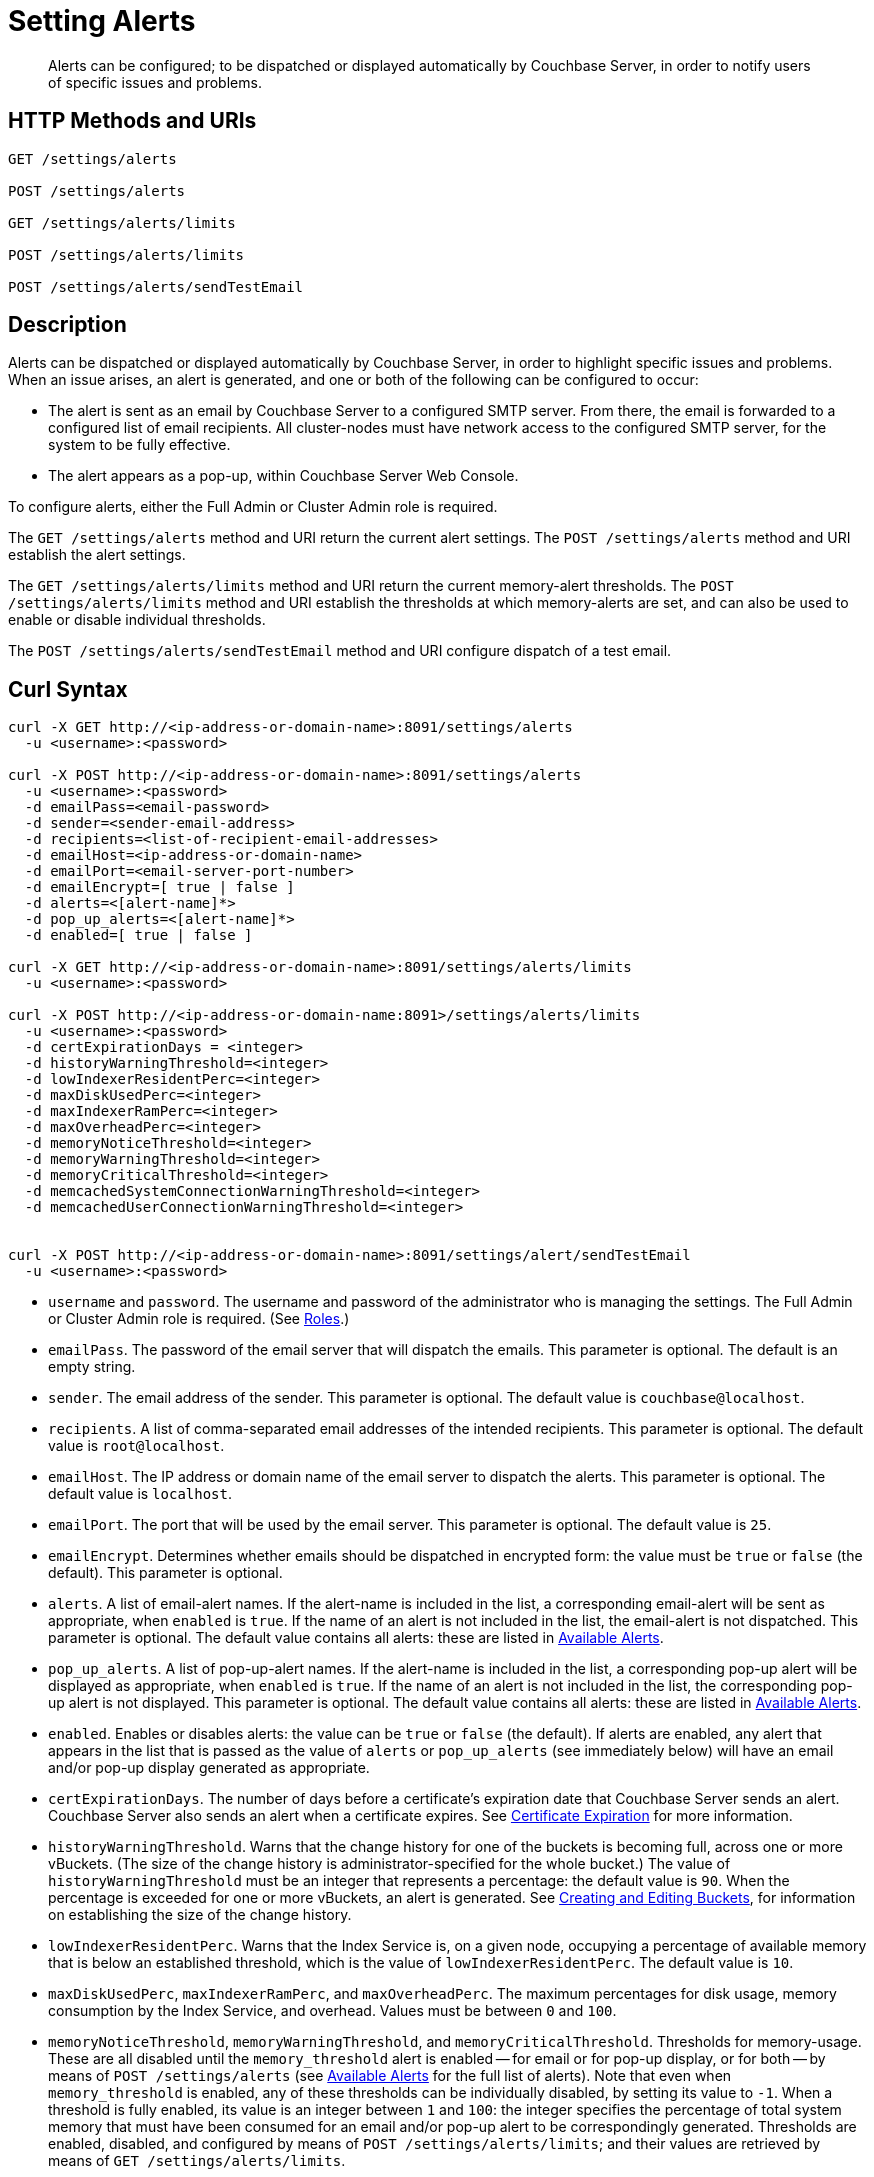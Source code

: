 = Setting Alerts
:description: Alerts can be configured; to be dispatched or displayed automatically by Couchbase Server, in order to notify users of specific issues and problems.
:page-topic-type: reference

[abstract]
{description}

[#http-methods-and-uris]
== HTTP Methods and URIs

----
GET /settings/alerts

POST /settings/alerts

GET /settings/alerts/limits

POST /settings/alerts/limits

POST /settings/alerts/sendTestEmail
----

[#description]
== Description

Alerts can be dispatched or displayed automatically by Couchbase Server, in order to highlight specific issues and problems.
When an issue arises, an alert is generated, and one or both of the following can be configured to occur:

* The alert is sent as an email by Couchbase Server to a configured SMTP server.
From there, the email is forwarded to a configured list of email recipients.
All cluster-nodes must have network access to the configured SMTP server, for the system to be fully effective.

* The alert appears as a pop-up, within Couchbase Server Web Console.

To configure alerts, either the Full Admin or Cluster Admin role is required.

The `GET /settings/alerts` method and URI return the current alert settings.
The `POST /settings/alerts` method and URI establish the alert settings.

The `GET /settings/alerts/limits` method and URI return the current memory-alert thresholds.
The `POST /settings/alerts/limits` method and URI establish the thresholds at which memory-alerts are set, and can also be used to enable or disable individual thresholds.

The `POST /settings/alerts/sendTestEmail` method and URI configure dispatch of a test email.

[#curl-syntax]
== Curl Syntax

----
curl -X GET http://<ip-address-or-domain-name>:8091/settings/alerts
  -u <username>:<password>

curl -X POST http://<ip-address-or-domain-name>:8091/settings/alerts
  -u <username>:<password>
  -d emailPass=<email-password>
  -d sender=<sender-email-address>
  -d recipients=<list-of-recipient-email-addresses>
  -d emailHost=<ip-address-or-domain-name>
  -d emailPort=<email-server-port-number>
  -d emailEncrypt=[ true | false ]
  -d alerts=<[alert-name]*>
  -d pop_up_alerts=<[alert-name]*>
  -d enabled=[ true | false ]

curl -X GET http://<ip-address-or-domain-name>:8091/settings/alerts/limits
  -u <username>:<password>

curl -X POST http://<ip-address-or-domain-name:8091>/settings/alerts/limits
  -u <username>:<password>
  -d certExpirationDays = <integer>
  -d historyWarningThreshold=<integer>
  -d lowIndexerResidentPerc=<integer>
  -d maxDiskUsedPerc=<integer>
  -d maxIndexerRamPerc=<integer>
  -d maxOverheadPerc=<integer>
  -d memoryNoticeThreshold=<integer>
  -d memoryWarningThreshold=<integer>
  -d memoryCriticalThreshold=<integer>
  -d memcachedSystemConnectionWarningThreshold=<integer>
  -d memcachedUserConnectionWarningThreshold=<integer>


curl -X POST http://<ip-address-or-domain-name>:8091/settings/alert/sendTestEmail
  -u <username>:<password>
----

* `username` and `password`.
The username and password of the administrator who is managing the settings.
The Full Admin or Cluster Admin role is required.
(See xref:learn:security/roles.adoc[Roles].)

* `emailPass`.
The password of the email server that will dispatch the emails.
This parameter is optional.
The default is an empty string.

* `sender`.
The email address of the sender.
This parameter is optional.
The default value is `couchbase@localhost`.

* `recipients`.
A list of comma-separated email addresses of the intended recipients.
This parameter is optional.
The default value is `root@localhost`.

* `emailHost`.
The IP address or domain name of the email server to dispatch the alerts.
This parameter is optional.
The default value is `localhost`.

* `emailPort`.
The port that will be used by the email server.
This parameter is optional.
The default value is `25`.

* `emailEncrypt`.
Determines whether emails should be dispatched in encrypted form: the value must be `true` or `false` (the default).
This parameter is optional.

* `alerts`.
A list of email-alert names.
If the alert-name is included in the list, a corresponding email-alert will be sent as appropriate, when `enabled` is `true`.
If the name of an alert is not included in the list, the email-alert is not dispatched.
This parameter is optional.
The default value contains all alerts: these are listed in xref:manage:manage-settings/configure-alerts.adoc#available-alerts[Available Alerts].

* `pop_up_alerts`.
A list of pop-up-alert names.
If the alert-name is included in the list, a corresponding pop-up alert will be displayed as appropriate, when `enabled` is `true`.
If the name of an alert is not included in the list, the corresponding pop-up alert is not displayed.
This parameter is optional.
The default value contains all alerts: these are listed in xref:manage:manage-settings/configure-alerts.adoc#available-alerts[Available Alerts].

* `enabled`.
Enables or disables alerts: the value can be `true` or `false` (the default).
If alerts are enabled, any alert that appears in the list that is passed as the value of `alerts` or `pop_up_alerts` (see immediately below) will have an email and/or pop-up display generated as appropriate.

* `certExpirationDays`.
The number of days before a certificate's expiration date that Couchbase Server sends an alert.
Couchbase Server also sends an alert when a certificate expires. 
See xref:learn:security/certificates.adoc#certificate-expiration[Certificate Expiration] for more information.

* `historyWarningThreshold`.
Warns that the change history for one of the buckets is becoming full, across one or more vBuckets.
(The size of the change history is administrator-specified for the whole bucket.)
The value of `historyWarningThreshold` must be an integer that represents a percentage: the default value is `90`.
When the percentage is exceeded for one or more vBuckets, an alert is generated.
See xref:rest-api:rest-bucket-create.adoc[Creating and Editing Buckets], for information on establishing the size of the change history.

* `lowIndexerResidentPerc`.
Warns that the Index Service is, on a given node, occupying a percentage of available memory that is below an established threshold, which is the value of `lowIndexerResidentPerc`.
The default value is `10`.

* `maxDiskUsedPerc`, `maxIndexerRamPerc`, and `maxOverheadPerc`.
The maximum percentages for disk usage, memory consumption by the Index Service, and overhead.
Values must be between `0` and `100`.

* `memoryNoticeThreshold`, `memoryWarningThreshold`, and `memoryCriticalThreshold`.
Thresholds for memory-usage.
These are all disabled until the `memory_threshold` alert is enabled -- for email or for pop-up display, or for both -- by means of `POST /settings/alerts` (see xref:manage:manage-settings/configure-alerts.adoc#available-alerts[Available Alerts] for the full list of alerts).
Note that even when `memory_threshold` is enabled, any of these thresholds can be individually disabled, by setting its value to `-1`.
When a threshold is fully enabled, its value is an integer between `1` and `100`: the integer specifies the percentage of total system memory that must have been consumed for an email and/or pop-up alert to be correspondingly generated.
Thresholds are enabled, disabled, and configured by means of `POST /settings/alerts/limits`; and their values are retrieved by means of `GET /settings/alerts/limits`.
+
The thresholds are intended to be assigned values in ascending order; with `memoryNoticeThreshold` the lowest, and `memoryCriticalThreshold` the highest.
The default values are, for `memoryNoticeThreshold` `-1` (meaning disabled), for `memoryWarningThreshold` `90`, and for `memoryCriticalThreshold` `95`.

[#setting-memcache-alert-threshold]
* `memcachedSystemConnectionWarningThreshold`. Trigger the `xref:manage:manage-settings/configure-alerts.adoc#memcached-alert [memcached_connections]` alert if the number of `system` connections in use exceeds the given percentage of connections available. (E.g., set this value to `90` to trigger an alert if the system connections used by the data service exceed 90% of the connections available.)
+
NOTE: If the node exceeds 90% of the available system connections, then please contact xref:https://support.couchbase.com[Couchbase Support].

* `memcachedUserConnectionWarningThreshold`. Trigger the `xref:manage:manage-settings/configure-alerts.adoc#memcached-alert[memcached_connections]` alert if the number of `user` connections in use exceeds the given percentage of connections available. (E.g., if this value is set to `90`, the system will trigger an alert if the number of user connections  used by the data service exceeds 90% of the available connections.)

== Responses

A successful call returns `200 OK`.

Failure to authenticate returns `401 Unauthorized`.
Incorrect specification of method or URI returns `404 Object Not Found`.
Failures to specify parameters correctly return `400 Bad Request`, with error-messages such as the following:

* Failure to specify `enabled`: `{"errors":{"enabled":"The value must be one of the following: [true,false]"}}`

* Invalid key: `{"errors":{"enabled":"The value must be one of the following: [true,false]"}}`

* Unsupported key: `{"errors":{"port":"Unsupported key"}}`

* Incorrect specification of recipients list: `{"errors":{"recipients":"recipients must be a comma separated list of valid email addresses."}}`

* Incorrect specification of `emailEncrypt`: `{"errors":{"emailEncrypt":"The value must be one of the following: [true,false]"}}`

* Incorrect specification of `sender`: `{"errors":{"sender":"The value must be a valid email address"}}`

* Incorrect specification of a memory threshold: `{"errors":{"memoryWarningThreshold":"The value must be in range from -1 to 100"}}`

== Examples

The following returns the default settings for all alerts.
Note that the call is piped to the http://stedolan.github.io/jq[jq^] command, to facilitate readability.

----
curl -v -X GET http://localhost:8091/settings/alerts -u Administrator:password | jq '.'
----

If successful, the command returns `200 OK` and the following object, which contains all alerts at their default settings:

----
{
  "recipients": [
    "root@localhost"
  ],
  "sender": "couchbase@localhost",
  "enabled": false,
  "emailServer": {
    "user": "",
    "pass": "",
    "host": "localhost",
    "port": 25,
    "encrypt": false
  },
  "alerts": [
    "memory_threshold",
    "auto_failover_node",
    "auto_failover_maximum_reached",
    "auto_failover_other_nodes_down",
    "auto_failover_cluster_too_small",
    "auto_failover_disabled",
    "ip",
    "disk",
    "overhead",
    "ep_oom_errors",
    "ep_item_commit_failed",
    "audit_dropped_events",
    "indexer_ram_max_usage",
    "ep_clock_cas_drift_threshold_exceeded",
    "communication_issue",
    "time_out_of_sync",
    "disk_usage_analyzer_stuck",
    "history_size_warning",
    "indexer_low_resident_percentage"
  ],
  "pop_up_alerts": [
    "memory_threshold",
    "auto_failover_node",
    "auto_failover_maximum_reached",
    "auto_failover_other_nodes_down",
    "auto_failover_cluster_too_small",
    "auto_failover_disabled",
    "ip",
    "disk",
    "overhead",
    "ep_oom_errors",
    "ep_item_commit_failed",
    "audit_dropped_events",
    "indexer_ram_max_usage",
    "ep_clock_cas_drift_threshold_exceeded",
    "communication_issue",
    "time_out_of_sync",
    "disk_usage_analyzer_stuck",
    "memcached_connections"
  ]
}
----

Note that for security reasons, the `pass` field within the `emailServer` subdocument is always returned as blank, irrespective of its actual setting.

The following example sets a shorter alert list for pop-up, and none for email:

----
curl -v -X POST http://localhost:8091/settings/alerts -u Administrator:password \
-d pop_up_alerts=auto_failover_node,memory_threshold,indexer_ram_max_usage \
-d enabled=true
----

The results of the modification can be examined by means of `GET /settings/alerts`.

----
curl -v -X GET http://localhost:8091/settings/alerts -u Administrator:password | jq '.'
----

This returns the following:

----
{
  "recipients": [],
  "sender": "couchbase@localhost",
  "enabled": true,
  "emailServer": {
    "user": "",
    "pass": "",
    "host": "localhost",
    "port": 25,
    "encrypt": false
  },
  "alerts": [],
  "pop_up_alerts": [
    "memory_threshold",
    "auto_failover_node",
    "indexer_ram_max_usage"
  ]
}
----

This confirms that Couchbase Server is now configured to provide three pop-up alerts, and no email alerts.

The current threshold for memory management can be returned as follows:

----
curl -v -X GET http://localhost:8091/settings/alerts/limits -u Administrator:password | jq '.'
----

If successful, this returns `200 OK` and an object such as the following:

----
{
  "certExpirationDays": 30,
  "historyWarningThreshold": 90,
  "lowIndexerResidentPerc": 10,
  "maxDiskUsedPerc": 90,
  "maxIndexerRamPerc": 75,
  "maxOverheadPerc": 50,
  "memcachedSystemConnectionWarningThreshold": 90,
  "memcachedUserConnectionWarningThreshold": 90,
  "memoryCriticalThreshold": 90,
  "memoryNoticeThreshold": -1,
  "memoryWarningThreshold": 85,
  "stuckRebalanceThresholdKV": "undefined"
}
----

This shows that all parameters are at their default values.
The `memoryWarningThreshold` can be reconfigured as follows:

----
curl -v -X POST http://localhost:8091/settings/alerts/limits \
-d "memoryWarningThreshold=89" \
-u Administrator:password | jq '.'
----

If the call is successful, the following output is returned:

----
{
  "certExpirationDays": 30,
  "historyWarningThreshold": 90,
  "lowIndexerResidentPerc": 10,
  "maxDiskUsedPerc": 90,
  "maxIndexerRamPerc": 75,
  "maxOverheadPerc": 50,
  "memcachedSystemConnectionWarningThreshold": 90,
  "memcachedUserConnectionWarningThreshold": 90,
  "memoryCriticalThreshold": 90,
  "memoryNoticeThreshold": -1,
  "memoryWarningThreshold": 89,
  "stuckRebalanceThresholdKV": "undefined"
}
----

This confirms that the setting has been changed.

== See Also

Information on managing alerts by means of the UI and CLI is provided in xref:manage:manage-settings/configure-alerts.adoc#available-alerts[Available Alerts].
An overview of memory management is provided in xref:learn:buckets-memory-and-storage/memory.adoc[Memory].
